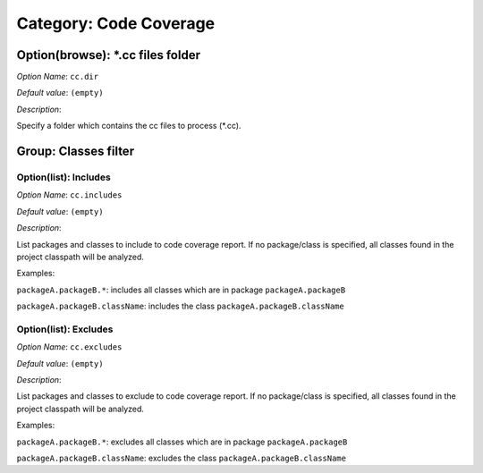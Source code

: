 -----------------------
Category: Code Coverage
-----------------------


.. figure:: images/img1.png
   :align: center
   :width: 1054px
   :height: 551px

Option(browse): \*.cc files folder
----------------------------------


*Option Name*: ``cc.dir``

*Default value*: ``(empty)``

*Description*:

Specify a folder which contains the cc files to process (\*.cc).

Group: Classes filter
---------------------

Option(list): Includes
^^^^^^^^^^^^^^^^^^^^^^

*Option Name*: ``cc.includes``

*Default value*: ``(empty)``

*Description*:

List packages and classes to include to code coverage report. If no
package/class is specified, all classes found in the project classpath will
be analyzed.

Examples:


``packageA.packageB.*``: includes all classes which are in package
``packageA.packageB``


``packageA.packageB.className``: includes the class
``packageA.packageB.className``




Option(list): Excludes
^^^^^^^^^^^^^^^^^^^^^^

*Option Name*: ``cc.excludes``

*Default value*: ``(empty)``

*Description*:

List packages and classes to exclude to code coverage report. If no
package/class is specified, all classes found in the project classpath will
be analyzed.

Examples:


``packageA.packageB.*``: excludes all classes which are in package
``packageA.packageB``


``packageA.packageB.className``: excludes the class
``packageA.packageB.className``






..
   | Copyright 2008-2020, MicroEJ Corp. Content in this space is free 
   for read and redistribute. Except if otherwise stated, modification 
   is subject to MicroEJ Corp prior approval.
   | MicroEJ is a trademark of MicroEJ Corp. All other trademarks and 
   copyrights are the property of their respective owners.
